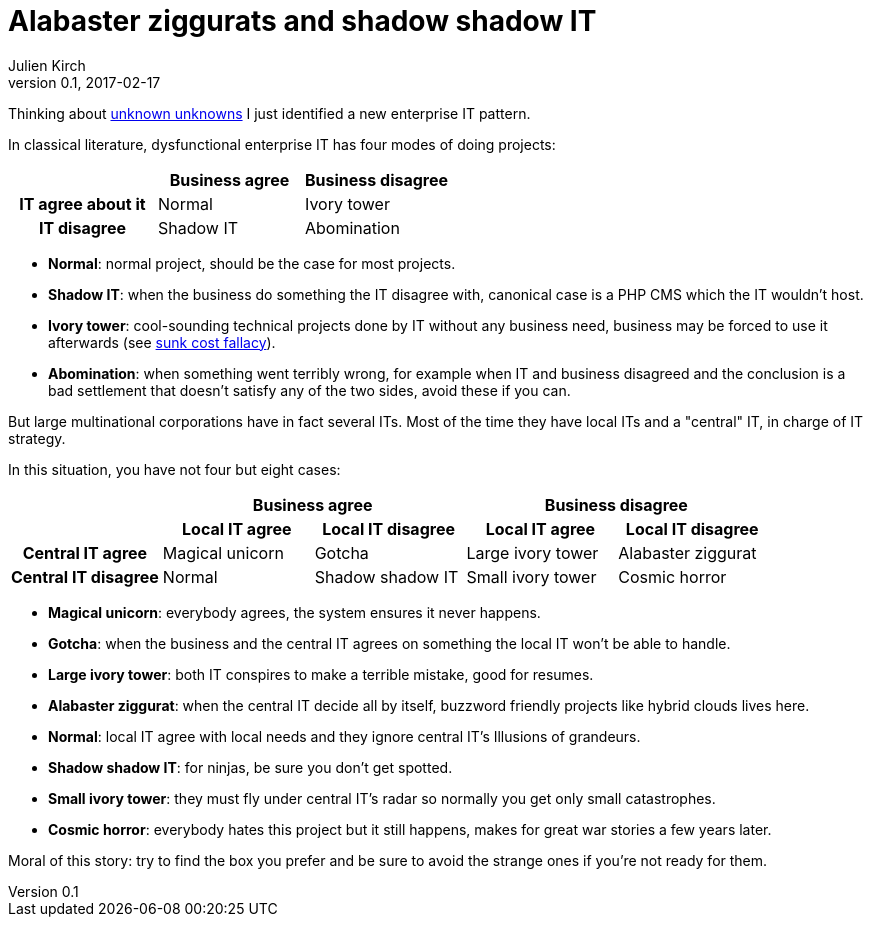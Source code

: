 = Alabaster ziggurats and shadow shadow IT
Julien Kirch
v0.1, 2017-02-17
:article_lang: en
:article_description: A new enterprise IT pattern I identified
:article_image: zig.jpg

Thinking about link:https://en.wikipedia.org/wiki/There_are_known_knowns[unknown unknowns] I just identified a new enterprise IT pattern.

In classical literature, dysfunctional enterprise IT has four modes of doing projects:

[cols="^.^h,^.^,^.^",options="header"]
|===

|
|Business agree
|Business disagree

|IT agree about it
|Normal
|Ivory tower

|IT disagree
|Shadow IT
|Abomination

|===

* *Normal*: normal project, should be the case for most projects.
* *Shadow IT*: when the business do something the IT disagree with, canonical case is a PHP CMS which the IT wouldn't host.
* *Ivory tower*: cool-sounding technical projects done by IT without any business need, business may be forced to use it afterwards (see link:https://en.wikipedia.org/wiki/Sunk_cost#Loss_aversion_and_the_sunk_cost_fallacy[sunk cost fallacy]).
* *Abomination*: when something went terribly wrong, for example when IT and business disagreed and the conclusion is a bad settlement that doesn't satisfy any of the two sides, avoid these if you can.

But large multinational corporations have in fact several ITs. Most of the time they have local ITs and a "central" IT, in charge of IT strategy.

In this situation, you have not four but eight cases:


[cols="^.^h,^.^,^.^,^.^,^.^"]
|===
.2+|
2+h|Business agree
2+h|Business disagree

h|Local IT agree
h|Local IT disagree
h|Local IT agree
h|Local IT disagree

|Central IT agree
| Magical unicorn
| Gotcha
| Large ivory tower
| Alabaster ziggurat

|Central IT disagree
| Normal
| Shadow shadow IT
| Small ivory tower
| Cosmic horror

|===

* *Magical unicorn*: everybody agrees, the system ensures it never happens.
* *Gotcha*: when the business and the central IT agrees on something the local IT won't be able to handle.
* *Large ivory tower*: both IT conspires to make a terrible mistake, good for resumes.
* *Alabaster ziggurat*: when the central IT decide all by itself, buzzword friendly projects like hybrid clouds lives here.
* *Normal*: local IT agree with local needs and they ignore central IT's Illusions of grandeurs.
* *Shadow shadow IT*: for ninjas, be sure you don't get spotted.
* *Small ivory tower*: they must fly under central IT's radar so normally you get only small catastrophes.
* *Cosmic horror*: everybody hates this project but it still happens, makes for great war stories a few years later.

Moral of this story: try to find the box you prefer and be sure to avoid the strange ones if you're not ready for them.